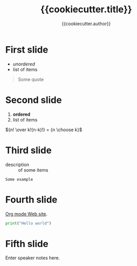 #+TITLE: {{cookiecutter.title}}
#+AUTHOR: {{cookiecutter.author}}
#+EMAIL: {{cookiecutter.email}}

#+LANGUAGE: en
#+KEYWORDS: org,reveal
#+DESCRIPTION: write a headline

#+REVEAL_HLEVEL: 9
#+REVEAL_TRANS: slide
#+REVEAL_THEME: white

#+REVEAL_PLUGINS: (highlight)
#+REVEAL_HIGHLIGHT_CSS: %r/lib/css/monokai.css
#+REVEAL_ROOT: https://cdn.jsdelivr.net/npm/reveal.js

* First slide

- /unordered/
- list of items

#+begin_quote
Some quote
#+end_quote

* Second slide

1. *ordered*
2. list of items

${n! \over k!(n-k)!} = {n \choose k}$

* Third slide

- description ::
    of some items

#+begin_example
Some example
#+end_example

* Fourth slide

[[http://orgmode.org/][Org mode Web site]].

#+begin_src python
print("Hello world")
#+end_src

* Fifth slide

[[file:images/org.jpg]]

#+BEGIN_NOTES
  Enter speaker notes here.
#+END_NOTES
